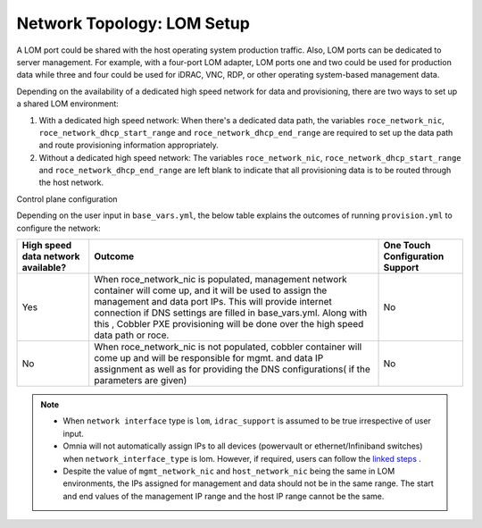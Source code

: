 Network Topology: LOM Setup
============================


A LOM port could be shared with the host operating system production traffic. Also, LOM ports can be dedicated to server management. For example, with a four-port LOM adapter, LOM ports one and two could be used for production data while three and four could be used for iDRAC, VNC, RDP, or other operating system-based management data.

.. image:: ../../images/SharedLomRoceNIC.png



Depending on the availability of a dedicated high speed network for data and provisioning, there are two ways to set up a shared LOM environment:

1. With a dedicated high speed network: When there's a dedicated data path, the variables   ``roce_network_nic``,   ``roce_network_dhcp_start_range`` and   ``roce_network_dhcp_end_range`` are required to set up the data path and route provisioning information appropriately.

2. Without a dedicated high speed network: The variables   ``roce_network_nic``,   ``roce_network_dhcp_start_range`` and   ``roce_network_dhcp_end_range`` are left blank to indicate that all provisioning data is to be routed through the host network.



Control plane configuration



Depending on the user input in   ``base_vars.yml``, the below table explains the outcomes of running   ``provision.yml`` to configure the network:

+--------------------------------------+------------------------------------------------------------------------------------------------------------------------------------------------------------------------------------------------------------------------------------------------------------------------------------------------------------------------------------------+---------------------------------+
| High speed data   network available? | Outcome                                                                                                                                                                                                                                                                                                                                  | One Touch Configuration Support |
+======================================+==========================================================================================================================================================================================================================================================================================================================================+=================================+
| Yes                                  | When roce_network_nic is populated, management network container will   come up, and it will be used to assign the management and data port IPs. This   will provide internet connection if DNS settings are filled in base_vars.yml.   Along with this , Cobbler PXE provisioning will be done over the high speed   data path or roce. | No                              |
+--------------------------------------+------------------------------------------------------------------------------------------------------------------------------------------------------------------------------------------------------------------------------------------------------------------------------------------------------------------------------------------+---------------------------------+
| No                                   | When roce_network_nic is not populated, cobbler container will come up   and will be responsible for mgmt. and data IP assignment as well as for   providing the DNS configurations( if the parameters are given)                                                                                                                        | No                              |
+--------------------------------------+------------------------------------------------------------------------------------------------------------------------------------------------------------------------------------------------------------------------------------------------------------------------------------------------------------------------------------------+---------------------------------+


.. Note::

    * When   ``network interface`` type is   ``lom``,   ``idrac_support`` is assumed to be true irrespective of user input.

    * Omnia will not automatically assign IPs to all devices (powervault or ethernet/Infiniband switches) when   ``network_interface_type`` is lom. However, if required, users can follow the `linked steps <../../EnablingOptionalFeatures/lomstaticips.html>`_ .

    * Despite the value of   ``mgmt_network_nic`` and   ``host_network_nic`` being the same in LOM environments, the IPs assigned for management and data should not be in the same range. The start and end values of the management IP range and the host IP range cannot be the same.
